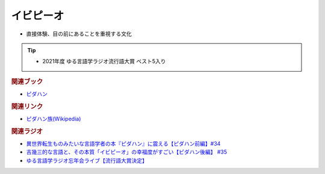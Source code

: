 イビピーオ
======================
.. glossary::
  イビピーオ : い

* 直接体験、目の前にあることを重視する文化

.. tip:: 
  * 2021年度 ゆる言語学ラジオ流行語大賞 ベスト5入り

.. rubric:: 関連ブック
* `ピダハン <https://amzn.to/31WfrDj>`_ 

.. rubric:: 関連リンク
* `ピダハン族(Wikipedia) <https://ja.wikipedia.org/wiki/ピダハン族>`_ 

.. rubric:: 関連ラジオ
* `異世界転生ものみたいな言語学者の本『ピダハン』に震える【ピダハン前編】#34`_
* `吉幾三的な言語と、その本質「イビピーオ」の幸福度がすごい【ピダハン後編】 #35`_
* `ゆる言語学ラジオ忘年会ライブ【流行語大賞決定】`_

.. _ゆる言語学ラジオ忘年会ライブ【流行語大賞決定】: https://www.youtube.com/watch?v=poT4BzX7e_Q
.. _異世界転生ものみたいな言語学者の本『ピダハン』に震える【ピダハン前編】#34: https://www.youtube.com/watch?v=eOjFarDoEWk
.. _吉幾三的な言語と、その本質「イビピーオ」の幸福度がすごい【ピダハン後編】 #35: https://www.youtube.com/watch?v=3M4e07gnEH4
